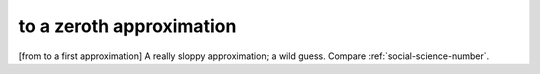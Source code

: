 .. _to-a-zeroth-approximation:

============================================================
to a zeroth approximation
============================================================

[from to a first approximation] A really sloppy approximation; a wild guess.
Compare :ref:`social-science-number`\.

